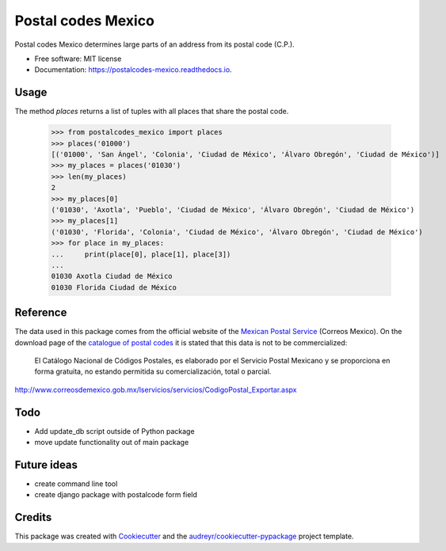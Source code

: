 ===============================
Postal codes Mexico
===============================


.. image:: https://img.shields.io/pypi/v/postalcodes_mexico.svg
        :target: https://pypi.python.org/pypi/postalcodes_mexico

.. image:: https://img.shields.io/travis/flowfx/postalcodes_mexico.svg
        :target: https://travis-ci.org/flowfx/postalcodes_mexico

.. image:: https://readthedocs.org/projects/postalcodes-mexico/badge/?version=latest
        :target: https://postalcodes-mexico.readthedocs.io/en/latest/?badge=latest
        :alt: Documentation Status

.. image:: https://pyup.io/repos/github/flowfx/postalcodes_mexico/shield.svg
     :target: https://pyup.io/repos/github/flowfx/postalcodes_mexico/
     :alt: Updates


Postal codes Mexico determines large parts of an address from its postal code (C.P.).


* Free software: MIT license
* Documentation: https://postalcodes-mexico.readthedocs.io.


Usage
--------
The method `places` returns a list of tuples with all places that share the postal code.

    >>> from postalcodes_mexico import places
    >>> places('01000')
    [('01000', 'San Ángel', 'Colonia', 'Ciudad de México', 'Álvaro Obregón', 'Ciudad de México')]
    >>> my_places = places('01030')
    >>> len(my_places)
    2
    >>> my_places[0]
    ('01030', 'Axotla', 'Pueblo', 'Ciudad de México', 'Álvaro Obregón', 'Ciudad de México')
    >>> my_places[1]
    ('01030', 'Florida', 'Colonia', 'Ciudad de México', 'Álvaro Obregón', 'Ciudad de México')
    >>> for place in my_places:
    ...     print(place[0], place[1], place[3])
    ...
    01030 Axotla Ciudad de México
    01030 Florida Ciudad de México


Reference
---------
The data used in this package comes from the official website of the `Mexican Postal Service`_ (Correos Mexico). On the download page of the `catalogue of postal codes`_ it is stated that this data is not to be commercialized:

    El Catálogo Nacional de Códigos Postales, es elaborado por el Servicio Postal Mexicano y se proporciona en forma gratuita, no estando permitida su comercialización, total o parcial.

http://www.correosdemexico.gob.mx/lservicios/servicios/CodigoPostal_Exportar.aspx

.. _Mexican Postal Service: http://www.correosdemexico.com.mx/Paginas/Inicio.aspx
.. _catalogue of postal codes: http://www.correosdemexico.gob.mx/lservicios/servicios/CodigoPostal_Exportar.aspx


Todo
----
* Add update_db script outside of Python package
* move update functionality out of main package


Future ideas
------------
* create command line tool
* create django package with postalcode form field


Credits
-------

This package was created with Cookiecutter_ and the `audreyr/cookiecutter-pypackage`_ project template.

.. _Cookiecutter: https://github.com/audreyr/cookiecutter
.. _`audreyr/cookiecutter-pypackage`: https://github.com/audreyr/cookiecutter-pypackage

